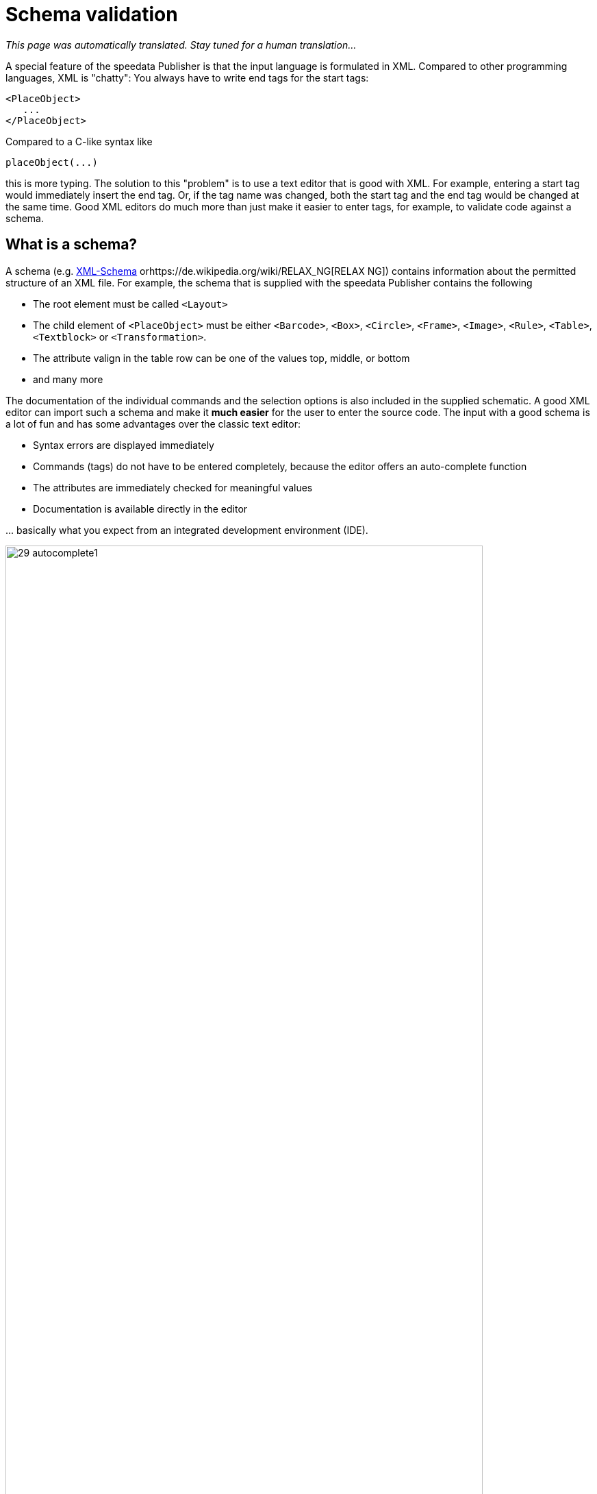 [[ch-schemavalidation]]
= Schema validation

_This page was automatically translated. Stay tuned for a human translation..._

A special feature of the speedata Publisher is that the input language is formulated in XML. Compared to other programming languages, XML is "chatty": You always have to write end tags for the start tags:

[source, xml]
-------------------------------------------------------------------------------
<PlaceObject>
   ...
</PlaceObject>
-------------------------------------------------------------------------------

Compared to a C-like syntax like

-------------------------------------------------------------------------------
placeObject(...)
-------------------------------------------------------------------------------

this is more typing. The solution to this "problem" is to use a text editor that is good with XML. For example, entering a start tag would immediately insert the end tag. Or, if the tag name was changed, both the start tag and the end tag would be changed at the same time. Good XML editors do much more than just make it easier to enter tags, for example, to validate code against a schema.

== What is a schema?

A schema (e.g. https://de.wikipedia.org/wiki/XML_Schema[XML-Schema] orhttps://de.wikipedia.org/wiki/RELAX_NG[RELAX NG]) contains information about the permitted structure of an XML file. For example, the schema that is supplied with the speedata Publisher contains the following

* The root element must be called `<Layout>`
* The child element of `<PlaceObject>` must be either `<Barcode>`, `<Box>`, `<Circle>`, `<Frame>`, `<Image>`, `<Rule>`, `<Table>`, `<Textblock>` or `<Transformation>`.
* The attribute valign in the table row can be one of the values top, middle, or bottom
* and many more

The documentation of the individual commands and the selection options is also included in the supplied schematic. A good XML editor can import such a schema and make it *much easier* for the user to enter the source code. The input with a good schema is a lot of fun and has some advantages over the classic text editor:

* Syntax errors are displayed immediately
* Commands (tags) do not have to be entered completely, because the editor offers an auto-complete function
* The attributes are immediately checked for meaningful values
* Documentation is available directly in the editor

\... basically what you expect from an integrated development environment (IDE).

.Selection of allowed child elements
image::29-autocomplete1.png[width=90%,scaledwidth=100%]

.Allowed attributes for text block
image::29-autocomplete2.png[width=90%,scaledwidth=100%]

== Integration of the RELAX NG schema

How the schema is included depends on the editor. For oXygen XML, for example, you can create a new document type assignment in the settings. You have to define for which namespace the schema should be used.

.Link rules in the oXygen XML configuration
image::29-doczuordnung1.png[width=80%,scaledwidth=100%]

Then you have to define which schema should be loaded for these link rules. This is defined in the second tab of the setting.

.Set RELAX NG + Schematron as schema in the oXygen XML configuration
image::29-doczuordnung2.png[width=80%,scaledwidth=100%]

From now on, for every layout in the namespace

[source, xml]
-------------------------------------------------------------------------------
xmlns="urn:speedata.de:2009/publisher/en"
-------------------------------------------------------------------------------

the schema should be associated. This can be recognized by the fact that a selection of commands now appears when you enter an opening angle bracket (<).

.If the schema is correctly integrated, a selection list appears as soon as you enter a command.
image::29-liste.png[width=90%,scaledwidth=100%]

// EOF
